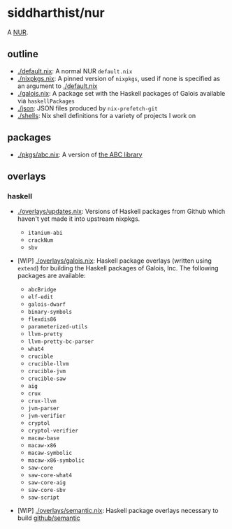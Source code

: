* siddharthist/nur

# [![Build Status](https://travis-ci.com/siddharthist/nur-packages.svg?branch=master)](https://travis-ci.com/siddharthist/nur-packages)
# [![Cachix Cache](https://img.shields.io/badge/cachix-<YOUR_CACHIX_CACHE_NAME>-blue.svg)](https://<YOUR_CACHIX_CACHE_NAME>.cachix.org)/

A [[https://github.com/nix-community/NUR][NUR]].

** outline

 - [[./default.nix]]: A normal NUR =default.nix=
 - [[./nixpkgs.nix]]: A pinned version of =nixpkgs=, used if none is specified as an
   argument to [[./default.nix]]
 - [[./galois.nix]]: A package set with the Haskell packages of Galois available via
   =haskellPackages=
 - [[./json]]: JSON files produced by =nix-prefetch-git=
 - [[./shells]]: Nix shell definitions for a variety of projects I work on

** packages

   - [[./pkgs/abc.nix]]: A version of [[https://github.com/berkeley-abc/abc][the ABC library]]

** overlays

*** haskell

    - [[./overlays/updates.nix]]: Versions of Haskell packages from Github which
      haven't yet made it into upstream nixpkgs.

      - =itanium-abi=
      - =crackNum=
      - =sbv=

    - [WIP] [[./overlays/galois.nix]]: Haskell package overlays (written using
      =extend=) for building the Haskell packages of Galois, Inc. The following
      packages are available:

      - =abcBridge=
      - =elf-edit=
      - =galois-dwarf=
      - =binary-symbols=
      - =flexdis86=
      - =parameterized-utils=
      - =llvm-pretty=
      - =llvm-pretty-bc-parser=
      - =what4=
      - =crucible=
      - =crucible-llvm=
      - =crucible-jvm=
      - =crucible-saw=
      - =aig=
      - =crux=
      - =crux-llvm=
      - =jvm-parser=
      - =jvm-verifier=
      - =cryptol=
      - =cryptol-verifier=
      - =macaw-base=
      - =macaw-x86=
      - =macaw-symbolic=
      - =macaw-x86-symbolic=
      - =saw-core=
      - =saw-core-what4=
      - =saw-core-aig=
      - =saw-core-sbv=
      - =saw-script=

    - [WIP] [[./overlays/semantic.nix]]: Haskell package overlays necessary to build
      [[https://github.com/github/semantic][github/semantic]]
